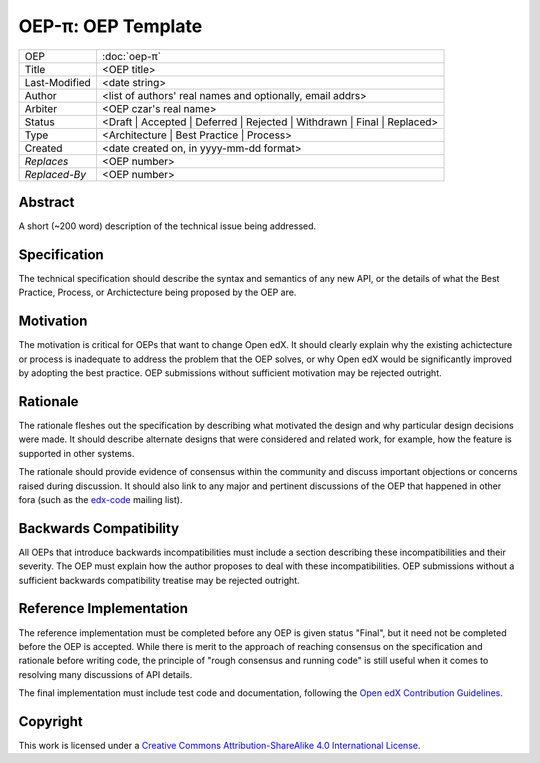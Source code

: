 =================================
OEP-π: OEP Template
=================================

.. This is a template that can be used when starting a new OEP

+---------------+-------------------------------------------+
| OEP           | :doc:`oep-π`                              |
+---------------+-------------------------------------------+
| Title         | <OEP title>                               |
+---------------+-------------------------------------------+
| Last-Modified | <date string>                             |
+---------------+-------------------------------------------+
| Author        | <list of authors' real names and          |
|               | optionally, email addrs>                  |
+---------------+-------------------------------------------+
| Arbiter       | <OEP czar's real name>                    |
+---------------+-------------------------------------------+
| Status        | <Draft | Accepted | Deferred |            |
|               | Rejected | Withdrawn | Final |            |
|               | Replaced>                                 |
+---------------+-------------------------------------------+
| Type          | <Architecture | Best Practice |           |
|               | Process>                                  |
+---------------+-------------------------------------------+
|  Created      | <date created on, in yyyy-mm-dd format>   |
+---------------+-------------------------------------------+
| `Replaces`    | <OEP number>                              |
+---------------+-------------------------------------------+
| `Replaced-By` | <OEP number>                              |
+---------------+-------------------------------------------+

Abstract
========

A short (~200 word) description of the technical issue being addressed.


Specification
=============

The technical specification should describe the syntax and semantics of any new API,
or the details of what the Best Practice, Process, or Archictecture being proposed
by the OEP are.


Motivation
==========

The motivation is critical for OEPs that want to change Open edX. It should
clearly explain why the existing achictecture or process is inadequate to
address the problem that the OEP solves, or why Open edX would be significantly
improved by adopting the best practice. OEP submissions without sufficient
motivation may be rejected outright.


Rationale
=========

The rationale fleshes out the specification by describing what motivated the
design and why particular design decisions were made. It should describe
alternate designs that were considered and related work, for example, how the
feature is supported in other systems.

The rationale should provide evidence of consensus within the community
and discuss important objections or concerns raised during discussion.
It should also link to any major and pertinent discussions of the OEP
that happened in other fora (such as the `edx-code`_ mailing list).

.. _edx-code: https://groups.google.com/forum/#!forum/edx-code


Backwards Compatibility
=======================

All OEPs that introduce backwards incompatibilities must include a section
describing these incompatibilities and their severity. The OEP must explain
how the author proposes to deal with these incompatibilities. OEP submissions
without a sufficient backwards compatibility treatise may be rejected outright.


Reference Implementation
========================

The reference implementation must be completed before any OEP is given status
"Final", but it need not be completed before the OEP is accepted. While there
is merit to the approach of reaching consensus on the specification and rationale
before writing code, the principle of "rough consensus and running code" is still
useful when it comes to resolving many discussions of API details.

The final implementation must include test code and documentation, following the
`Open edX Contribution Guidelines`_.

.. _Open edX Contribution Guidelines: http://edx.readthedocs.org/projects/edx-developer-guide/en/latest/process/index.html


Copyright
=========

.. image:: https://i.creativecommons.org/l/by-sa/4.0/88x31.png
    :alt: Creative Commons License CC-BY-SA
    :target: http://creativecommons.org/licenses/by-sa/4.0/

This work is licensed under a `Creative Commons Attribution-ShareAlike 4.0 International License`_.

.. _Creative Commons Attribution-ShareAlike 4.0 International License: https://creativecommons.org/licenses/by-sa/4.0/


